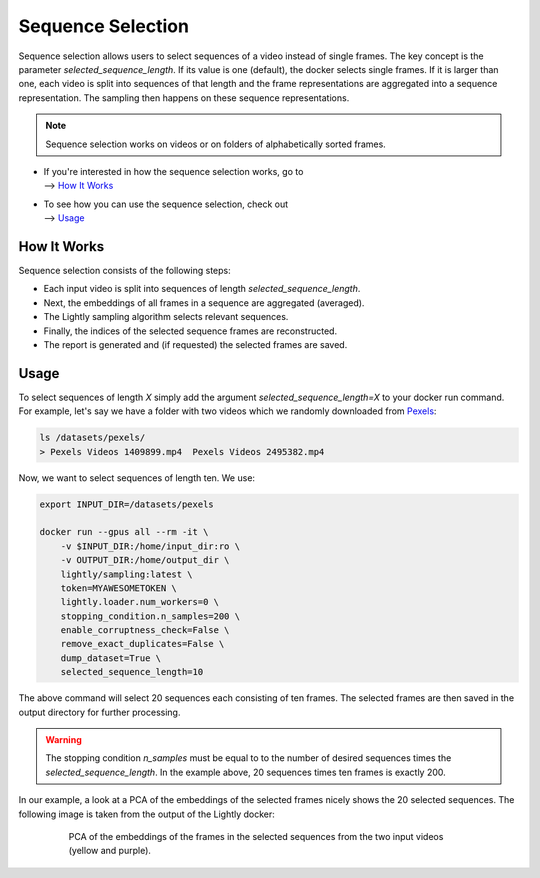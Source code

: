 Sequence Selection
==================

Sequence selection allows users to select sequences of a video instead of single frames.
The key concept is the parameter `selected_sequence_length`. If its value is one (default),
the docker selects single frames. If it is larger than one, each video is split into 
sequences of that length and the frame representations are aggregated into a sequence
representation. The sampling then happens on these sequence representations.

.. note:: Sequence selection works on videos or on folders of alphabetically sorted
    frames.


- | If you're interested in how the sequence selection works, go to
  | --> `How It Works`_

- | To see how you can use the sequence selection, check out
  | --> `Usage`_


How It Works
-------------
Sequence selection consists of the following steps:

- Each input video is split into sequences of length `selected_sequence_length`.
- Next, the embeddings of all frames in a sequence are aggregated (averaged).
- The Lightly sampling algorithm selects relevant sequences.
- Finally, the indices of the selected sequence frames are reconstructed.
- The report is generated and (if requested) the selected frames are saved.
  

Usage
-----------

To select sequences of length `X` simply add the argument `selected_sequence_length=X`
to your docker run command. For example, let's say we have a folder with two videos
which we randomly downloaded from `Pexels <https://www.pexels.com/>`_: 

.. code-block:: console

    ls /datasets/pexels/
    > Pexels Videos 1409899.mp4  Pexels Videos 2495382.mp4

Now, we want to select sequences of length ten. We use:

.. code-block:: console

    export INPUT_DIR=/datasets/pexels

    docker run --gpus all --rm -it \
        -v $INPUT_DIR:/home/input_dir:ro \
        -v OUTPUT_DIR:/home/output_dir \
        lightly/sampling:latest \
        token=MYAWESOMETOKEN \
        lightly.loader.num_workers=0 \
        stopping_condition.n_samples=200 \
        enable_corruptness_check=False \
        remove_exact_duplicates=False \
        dump_dataset=True \
        selected_sequence_length=10

The above command will select 20 sequences each consisting of ten frames. The selected
frames are then saved in the output directory for further processing.

.. warning:: The stopping condition `n_samples` must be equal to to the number of
    desired sequences times the `selected_sequence_length`. In the example above,
    20 sequences times ten frames is exactly 200.


In our example, a look at a PCA of the embeddings of the selected frames nicely shows
the 20 selected sequences. The following image is taken from the output of the Lightly
docker:

.. figure:: images/sequence_selection_pca.png
    :align: center
    :alt: Custom metadata weather configuration
    :figwidth: 80%

    PCA of the embeddings of the frames in the selected sequences from the two
    input videos (yellow and purple).